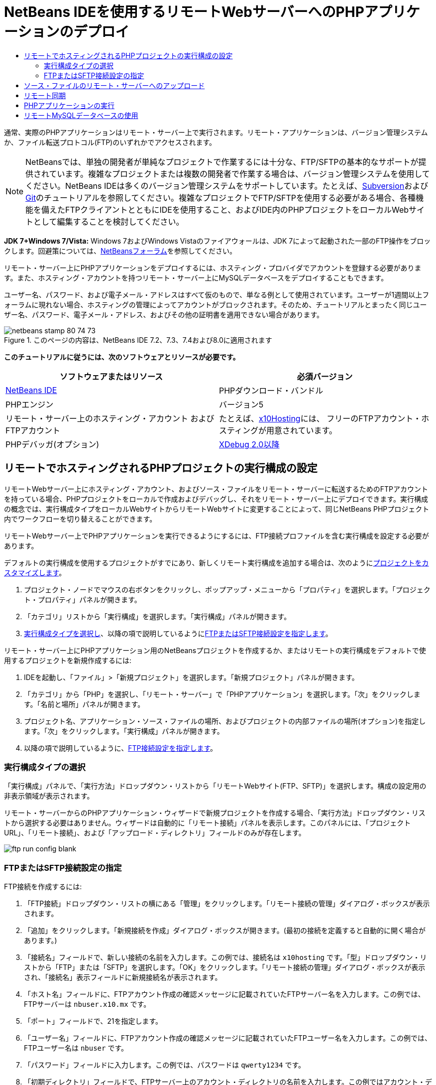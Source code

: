// 
//     Licensed to the Apache Software Foundation (ASF) under one
//     or more contributor license agreements.  See the NOTICE file
//     distributed with this work for additional information
//     regarding copyright ownership.  The ASF licenses this file
//     to you under the Apache License, Version 2.0 (the
//     "License"); you may not use this file except in compliance
//     with the License.  You may obtain a copy of the License at
// 
//       http://www.apache.org/licenses/LICENSE-2.0
// 
//     Unless required by applicable law or agreed to in writing,
//     software distributed under the License is distributed on an
//     "AS IS" BASIS, WITHOUT WARRANTIES OR CONDITIONS OF ANY
//     KIND, either express or implied.  See the License for the
//     specific language governing permissions and limitations
//     under the License.
//

= NetBeans IDEを使用するリモートWebサーバーへのPHPアプリケーションのデプロイ
:jbake-type: tutorial
:jbake-tags: tutorials 
:jbake-status: published
:icons: font
:syntax: true
:source-highlighter: pygments
:toc: left
:toc-title:
:description: NetBeans IDEを使用するリモートWebサーバーへのPHPアプリケーションのデプロイ - Apache NetBeans
:keywords: Apache NetBeans, Tutorials, NetBeans IDEを使用するリモートWebサーバーへのPHPアプリケーションのデプロイ

通常、実際のPHPアプリケーションはリモート・サーバー上で実行されます。リモート・アプリケーションは、バージョン管理システムか、ファイル転送プロトコル(FTP)のいずれかでアクセスされます。

NOTE:  NetBeansでは、単独の開発者が単純なプロジェクトで作業するには十分な、FTP/SFTPの基本的なサポートが提供されています。複雑なプロジェクトまたは複数の開発者で作業する場合は、バージョン管理システムを使用してください。NetBeans IDEは多くのバージョン管理システムをサポートしています。たとえば、link:../ide/subversion.html[+Subversion+]およびlink:../ide/git.html[+Git+]のチュートリアルを参照してください。複雑なプロジェクトでFTP/SFTPを使用する必要がある場合、各種機能を備えたFTPクライアントとともにIDEを使用すること、およびIDE内のPHPプロジェクトをローカルWebサイトとして編集することを検討してください。

*JDK 7+Windows 7/Vista:* Windows 7およびWindows Vistaのファイアウォールは、JDK 7によって起動された一部のFTP操作をブロックします。回避策については、link:http://forums.netbeans.org/post-115176.html#113923[+NetBeansフォーラム+]を参照してください。

リモート・サーバー上にPHPアプリケーションをデプロイするには、ホスティング・プロバイダでアカウントを登録する必要があります。また、ホスティング・アカウントを持つリモート・サーバー上にMySQLデータベースをデプロイすることもできます。

ユーザー名、パスワード、および電子メール・アドレスはすべて仮のもので、単なる例として使用されています。ユーザーが1週間以上フォーラムに現れない場合、ホスティングの管理によってアカウントがブロックされます。そのため、チュートリアルとまったく同じユーザー名、パスワード、電子メール・アドレス、およびその他の証明書を適用できない場合があります。


image::images/netbeans-stamp-80-74-73.png[title="このページの内容は、NetBeans IDE 7.2、7.3、7.4および8.0に適用されます"]


*このチュートリアルに従うには、次のソフトウェアとリソースが必要です。*

|===
|ソフトウェアまたはリソース |必須バージョン 

|link:https://netbeans.org/downloads/index.html[+NetBeans IDE+] |PHPダウンロード・バンドル 

|PHPエンジン |バージョン5 

|リモート・サーバー上のホスティング・アカウント
およびFTPアカウント |たとえば、link:http://x10hosting.com/[+x10Hosting+]には、
フリーのFTPアカウント・ホスティングが用意されています。 

|PHPデバッガ(オプション) |link:http://www.xdebug.org[+XDebug 2.0以降+] 
|===


== リモートでホスティングされるPHPプロジェクトの実行構成の設定

リモートWebサーバー上にホスティング・アカウント、およびソース・ファイルをリモート・サーバーに転送するためのFTPアカウントを持っている場合、PHPプロジェクトをローカルで作成およびデバッグし、それをリモート・サーバー上にデプロイできます。実行構成の概念では、実行構成タイプをローカルWebサイトからリモートWebサイトに変更することによって、同じNetBeans PHPプロジェクト内でワークフローを切り替えることができます。

リモートWebサーバー上でPHPアプリケーションを実行できるようにするには、FTP接続プロファイルを含む実行構成を設定する必要があります。

デフォルトの実行構成を使用するプロジェクトがすでにあり、新しくリモート実行構成を追加する場合は、次のようにlink:project-setup.html#managingProjectSetup[+プロジェクトをカスタマイズします+]。

1. プロジェクト・ノードでマウスの右ボタンをクリックし、ポップアップ・メニューから「プロパティ」を選択します。「プロジェクト・プロパティ」パネルが開きます。
2. 「カテゴリ」リストから「実行構成」を選択します。「実行構成」パネルが開きます。
3. <<chooisngRunConfigurationType,実行構成タイプを選択し>>、以降の項で説明しているように<<specifyFTPConnectionSettings,FTPまたはSFTP接続設定を指定します>>。

リモート・サーバー上にPHPアプリケーション用のNetBeansプロジェクトを作成するか、またはリモートの実行構成をデフォルトで使用するプロジェクトを新規作成するには:

1. IDEを起動し、「ファイル」>「新規プロジェクト」を選択します。「新規プロジェクト」パネルが開きます。
2. 「カテゴリ」から「PHP」を選択し、「リモート・サーバー」で「PHPアプリケーション」を選択します。「次」をクリックします。「名前と場所」パネルが開きます。
3. プロジェクト名、アプリケーション・ソース・ファイルの場所、およびプロジェクトの内部ファイルの場所(オプション)を指定します。「次」をクリックします。「実行構成」パネルが開きます。
4. 以降の項で説明しているように、<<specifyFTPConnectionSettings,FTP接続設定を指定します>>。


=== 実行構成タイプの選択

「実行構成」パネルで、「実行方法」ドロップダウン・リストから「リモートWebサイト(FTP、SFTP)」を選択します。構成の設定用の非表示領域が表示されます。

リモート・サーバーからのPHPアプリケーション・ウィザードで新規プロジェクトを作成する場合、「実行方法」ドロップダウン・リストから選択する必要はありません。ウィザードは自動的に「リモート接続」パネルを表示します。このパネルには、「プロジェクトURL」、「リモート接続」、および「アップロード・ディレクトリ」フィールドのみが存在します。

image::images/ftp-run-config-blank.png[]


=== FTPまたはSFTP接続設定の指定

FTP接続を作成するには:

1. 「FTP接続」ドロップダウン・リストの横にある「管理」をクリックします。「リモート接続の管理」ダイアログ・ボックスが表示されます。
2. 「追加」をクリックします。「新規接続を作成」ダイアログ・ボックスが開きます。(最初の接続を定義すると自動的に開く場合があります。)
3. 「接続名」フィールドで、新しい接続の名前を入力します。この例では、接続名は ``x10hosting`` です。「型」ドロップダウン・リストから「FTP」または「SFTP」を選択します。「OK」をクリックします。「リモート接続の管理」ダイアログ・ボックスが表示され、「接続名」表示フィールドに新規接続名が表示されます。
4. 「ホスト名」フィールドに、FTPアカウント作成の確認メッセージに記載されていたFTPサーバー名を入力します。この例では、FTPサーバーは ``nbuser.x10.mx`` です。
5. 「ポート」フィールドで、21を指定します。
6. 「ユーザー名」フィールドに、FTPアカウント作成の確認メッセージに記載されていたFTPユーザー名を入力します。この例では、FTPユーザー名は ``nbuser`` です。
7. 「パスワード」フィールドに入力します。この例では、パスワードは ``qwerty1234`` です。
8. 「初期ディレクトリ」フィールドで、FTPサーバー上のアカウント・ディレクトリの名前を入力します。この例ではアカウント・ディレクトリが指定されていないため、フィールドにスラッシュを入力します。

image::images/manageremoteconnections.png[]


[start=9]
. 「OK」をクリックします。「実行構成」パネルに戻ります。

[start=10]
. 「アップロード・ディレクトリ」フィールドで、ソース・ファイルがアップロードされる、初期ディレクトリのサブフォルダの名前を入力します。このフィールドの下のプロンプトにFTPホストのURLが表示されます。

[start=11]
. 新規プロジェクトの設定を完了するには、「終了」をクリックします。


== ソース・ファイルのリモート・サーバーへのアップロード

プロジェクトに対してリモート接続を選択した後、どの時点(実行時、保存時、または手動)でソース・ファイルをアップロードするかを選択します。

*実行時:* ソース・ファイルは、プロジェクトを実行するときにサーバーにアップロードされます。
*保存時:* すべての変更(作成、編集、名前変更、削除)は、リモート・サーバーにすぐに伝播されます。操作に1秒以上かかる場合は、進捗バーが表示されます。
*手動:* ファイルは自動的にアップロードされません。この項で説明する、IDEの手動アップロード機能を使用する必要があります。

image::images/ftp-run-config.png[]

ファイルをプロジェクトからFTPサーバーに手動でアップロードするには、プロジェクトの「ソース・ファイル」ノードを右クリックし、「アップロード」を選択します。同じメニューで、FTPサーバーからファイルをダウンロードすることもできます。

image::images/beta-source-upload.png[]

ファイルのアップロードを開始すると、ダイアログが開き、ソース・ファイルがツリー表示されます。このダイアログで、アップロードするファイルとアップロードしないファイルを個別に選択できます。詳細は、「ファイル・アップロード」ダイアログに関するlink:http://blogs.oracle.com/netbeansphp/entry/new_download_upload_dialog[+NetBeans PHPのブログ・エントリ+]を参照してください。

image::images/file-upload-dialog.png[]

ファイルのアップロード中は、アップロードの結果が「出力」タブに表示されます。

image::images/upload-output.png[]


[[remote-synchronization]]
== リモート同期

開発者が適切なバージョン管理をせずに複数の開発者環境でFTPまたはSFTPを操作する必要がある場合、NetBeans IDEではリモート同期が提供されます。リモート同期を使用すると、プロジェクト・ファイルのローカル・コピーを、FTPまたはSFTPサーバー上のコピーと比較できます。ローカル・コピーをサーバーにアップロードしたり、サーバーのコピーをローカル・マシンにダウンロードできます。ローカル・コピーで作業を開始した後にサーバー上のコピーが更新された場合、NetBeans IDEによって、ファイルの競合があることが警告されます。ファイルの競合がある場合は、NetBeans IDEを使用して、ローカル・バージョンとサーバー上のバージョンとの差分を取得し、行ごとにどちらのバージョンを使用するかを決定できます。

*警告:* FTPサーバーのタイムスタンプは100%信頼できるわけではないため、リモート同期も100%信頼できるわけではありません。安全な解決策はバージョン管理です。

NOTE: プロジェクト全体でリモート同期を実行すると、信頼性がより向上します。個別のファイルに対してリモート同期を実行できますが、リスクが高くなります。

*リモート同期を実行するには:*

1. 「プロジェクト」ウィンドウ([Ctrl]-[1])で、同期するPHPプロジェクトのノードを展開します。「ソース・ファイル」ノードを右クリックします。「同期」オプションを含むコンテキスト・メニューが表示されます。

image::images/sync-ctxmenuitem.png[]


[start=2]
. 「同期」を選択します。IDEでは、リモート・サーバーからファイル名とパスを取得し、リモート同期ダイアログが開きます。

リモート同期ダイアログには、プロジェクト・ファイルの表が表示されます。左側はファイルのリモート・バージョンで、右側はローカル・バージョンです。中央の列には、同期時にIDEで実行される操作を示すアイコンが表示されます。左端には警告アイコンが表示されます。表の最下部には、操作および問題のサマリーが表示されます。エラーの詳細な説明は、表の下に表示されます。表の上には、ダイアログに表示する問題や操作をフィルタリングするための一連のチェックボックスがあります。このダイアログの詳細を確認するには、「ヘルプ」をクリックしてください。

image::images/main-dialog.png[]


[start=3]
. 表内で複数の項目を選択します。表の最下部のサマリーには、これらの項目のみが含まれます。

image::images/multiple-items.png[]


[start=4]
. 選択した項目を右クリックします。コンテキスト・メニューに可能な操作が表示されます。

image::images/context-menu.png[]


[start=5]
. 項目に「競合を解決」エラー・アイコンが表示されている場合は、その項目を選択します。表の最下部に、エラーの説明が表示されます。

image::images/error-item.png[]


[start=6]
. エラーがある項目を選択します。ボタンの行、またはコンテキスト・メニューから、「差分」image:images/diff-icon.png[]を選択します。「差分」ダイアログが開きます。このダイアログで、ファイルのリモート・バージョンとローカル・バージョンの各差分まで下にスクロールします。グラフィックス表示で、リモートの変更をローカル・ファイルに適用するか、または適用を拒否できます。ファイルを手動で編集する場合は、「テキスト」タブに切り替えます。差分の処理が終了したら、「OK」をクリックします。リモート同期ダイアログに戻ります。ファイルに対する操作が「アップロード」に変わり、ファイルが変更されたことを示すアスタリスクがファイルにマークされます。

image::images/diff.png[]


[start=7]
. 競合がない場合は、「同期」をクリックします。「開始前にサマリーを表示」を選択した場合は同期のサマリーが表示されるため、同期を実行する前に複数回、操作を確認できます。操作を承認する場合は、「OK」をクリックします。

image::images/sync-summary.png[]

IDEで同期が実行されます。IDEによって開いたウィンドウで、同期の進捗を確認できます。

image::images/sync-progress.png[]


== PHPアプリケーションの実行


リモート・サーバー上でPHPアプリケーションを実行するには:

1. 「プロパティ」パネルの<<chooisngRunConfigurationType,「実行方法」ドロップダウン・リスト>>から、リモートWebサイトが選択されていることを確認します。
2. 実行構成の設定を確認します。
3. プロジェクトがメインとして設定されている場合は、ツールバーで image:images/run-main-project-button.png[]をクリックします。
4. プロジェクトがメインとして設定されていない場合は、プロジェクト・ノードにカーソルを置き、ポップアップ・メニューから「実行」を選択します。


[[remote-mysql-database]]
== リモートMySQLデータベースの使用

x10Hosting.comのようなリモート・ホスティング・サービスを使用すると、通常、そのサーバー上にMySQLデータベースを設定できます。リモート・ホスティング・サービスが提供するツールを使用して、データベースの作成、ユーザーの管理、およびデータのコピー、読取り、更新、削除(CRUD)を行うことができます。

たとえば、x10Hosting.comを使用している場合は、x10Hosting cPanelにログオンしてMySQLデータベース・パネルを開くことによって、MySQLデータベースを作成できます。また、MySQLデータベース・パネルでは、ユーザーの作成、データベースへのユーザーの割当て、およびユーザーへの権限の付与を行うことができます。次に、「phpMyAdmin」パネルでCRUDツールを使用できます。

リモート・データベースのCRUDツールを操作する別の方法として、NetBeans IDEのCRUD機能を使用してローカル・データベースを操作する方法があります。その後、ローカル・データベースをリモート・データベースにコピーまたはダンプできます。x10Hosting.comでは、「phpMyAdmin」パネルを使用してローカル・データベースをアップロードできます。

link:/about/contact_form.html?to=3&subject=Feedback:%20PHP%20Remote%20Hosting%20and%20FTP[+このチュートリアルに関するご意見をお寄せください+]


link:../../../community/lists/top.html[+users@php.netbeans.orgメーリング・リストに登録する+]ことによって、NetBeans IDE PHP開発機能に関するご意見やご提案を送信したり、サポートを受けたり、最新の開発情報を入手したりできます。

link:../../trails/php.html[+学習に戻る+]

